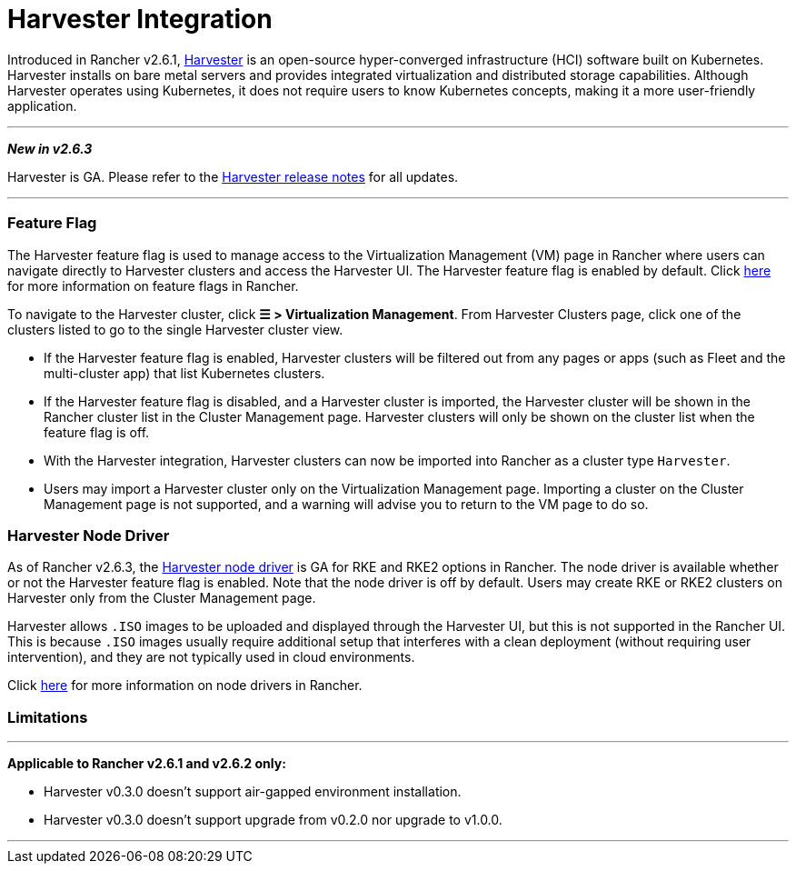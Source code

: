 = Harvester Integration

Introduced in Rancher v2.6.1, https://docs.harvesterhci.io/[Harvester] is an open-source hyper-converged infrastructure (HCI) software built on Kubernetes. Harvester installs on bare metal servers and provides integrated virtualization and distributed storage capabilities. Although Harvester operates using Kubernetes, it does not require users to know Kubernetes concepts, making it a more user-friendly application.

'''

*_New in v2.6.3_*

Harvester is GA. Please refer to the https://github.com/harvester/harvester/releases[Harvester release notes] for all updates.

'''

=== Feature Flag

The Harvester feature flag is used to manage access to the Virtualization Management (VM) page in Rancher where users can navigate directly to Harvester clusters and access the Harvester UI. The Harvester feature flag is enabled by default. Click xref:../how-to-guides/advanced-user-guides/enable-experimental-features/enable-experimental-features.adoc[here] for more information on feature flags in Rancher.

To navigate to the Harvester cluster, click *☰ > Virtualization Management*. From Harvester Clusters page, click one of the clusters listed to go to the single Harvester cluster view.

* If the Harvester feature flag is enabled, Harvester clusters will be filtered out from any pages or apps (such as Fleet and the multi-cluster app) that list Kubernetes clusters.
* If the Harvester feature flag is disabled, and a Harvester cluster is imported, the Harvester cluster will be shown in the Rancher cluster list in the Cluster Management page. Harvester clusters will only be shown on the cluster list when the feature flag is off.
* With the Harvester integration, Harvester clusters can now be imported into Rancher as a cluster type `Harvester`.
* Users may import a Harvester cluster only on the Virtualization Management page. Importing a cluster on the Cluster Management page is not supported, and a warning will advise you to return to the VM page to do so.

=== Harvester Node Driver

As of Rancher v2.6.3, the https://docs.harvesterhci.io/v1.1/rancher/node/node-driver/[Harvester node driver] is GA for RKE and RKE2 options in Rancher. The node driver is available whether or not the Harvester feature flag is enabled. Note that the node driver is off by default. Users may create RKE or RKE2 clusters on Harvester only from the Cluster Management page.

Harvester allows `.ISO` images to be uploaded and displayed through the Harvester UI, but this is not supported in the Rancher UI. This is because `.ISO` images usually require additional setup that interferes with a clean deployment (without requiring user intervention), and they are not typically used in cloud environments.

Click link:../how-to-guides/new-user-guides/authentication-permissions-and-global-configuration/about-provisioning-drivers/about-provisioning-drivers.adoc#node-drivers[here] for more information on node drivers in Rancher.

=== Limitations

'''

*Applicable to Rancher v2.6.1 and v2.6.2 only:*

* Harvester v0.3.0 doesn't support air-gapped environment installation.
* Harvester v0.3.0 doesn't support upgrade from v0.2.0 nor upgrade to v1.0.0.

'''
